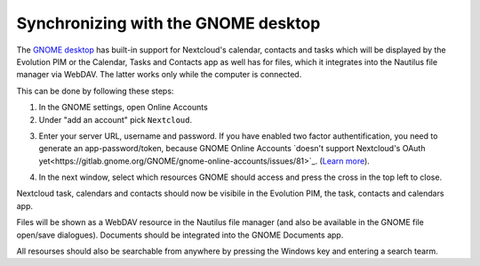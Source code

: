 ====================================
Synchronizing with the GNOME desktop
====================================

The `GNOME desktop <https://www.gnome.org>`_ has built-in support for Nextcloud's calendar,
contacts and tasks which will be displayed by the Evolution PIM or the
Calendar, Tasks and Contacts app as well has for files, which it
integrates into the Nautilus file manager via WebDAV. The latter works
only while the computer is connected. 

This can be done by following these steps:

1. In the GNOME settings, open Online Accounts 
2. Under "add an account" pick ``Nextcloud``.

.. image:: ../images/gnome-online-accounts.png

3. Enter your server URL, username and password. If you have enabled two
   factor authentification, you need to generate an
   app-password/token, because GNOME Online Accounts `doesn't support Nextcloud's OAuth yet<https://gitlab.gnome.org/GNOME/gnome-online-accounts/issues/81>`_. (`Learn more <https://docs.nextcloud.com/server/stable/user_manual/session_management.html#managing-devices>`_).

.. image:: ../images/goa-add-nextcloud-account.png
   
4. In the next window, select which resources GNOME should access and
   press the cross in the top left to close.
   
.. image:: ../images/goa-nextcloud-select.png

Nextcloud task, calendars and contacts should now be visibile in the
Evolution PIM, the task, contacts and calendars app.

Files will be shown as a WebDAV resource in the Nautilus file manager
(and also be available in the GNOME file open/save
dialogues). Documents should be integrated into the GNOME Documents
app.

All resourses should also be searchable from anywhere by pressing the Windows key and entering a
search tearm. 

